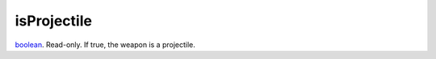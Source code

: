 isProjectile
====================================================================================================

`boolean`_. Read-only. If true, the weapon is a projectile.

.. _`boolean`: ../../../lua/type/boolean.html
